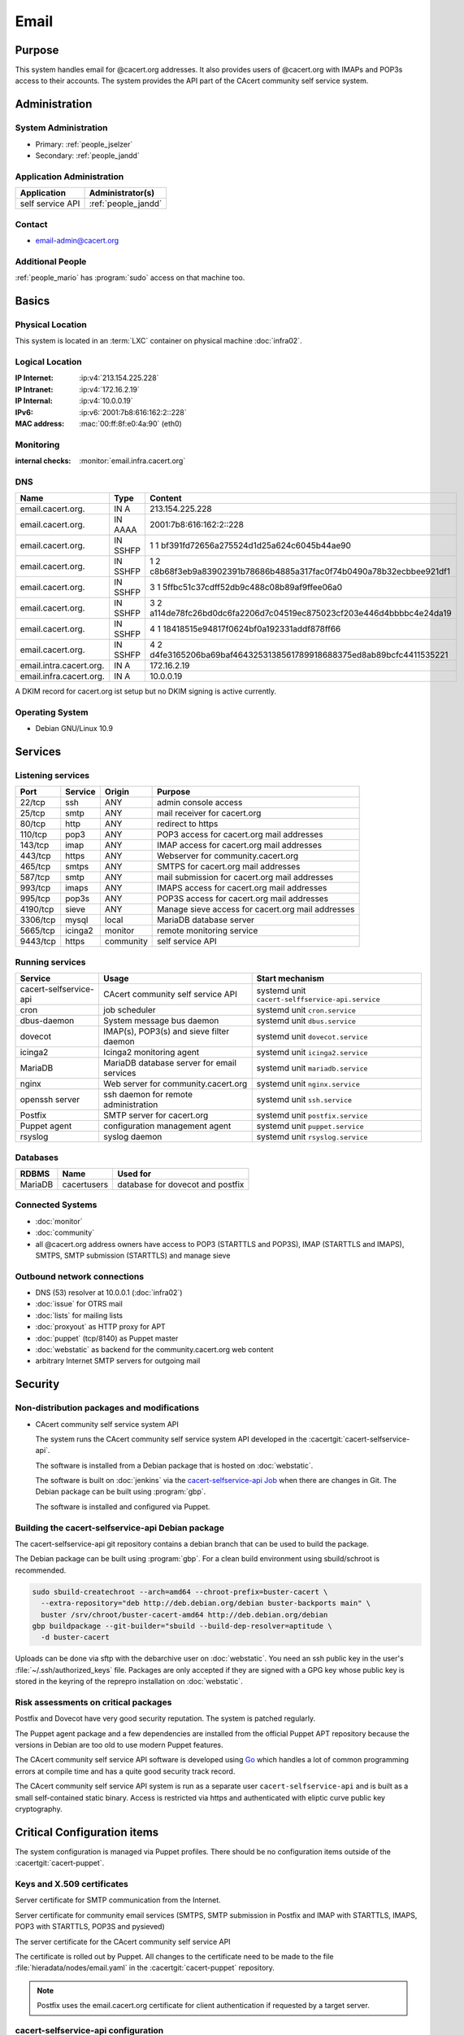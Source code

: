 .. index::
   single: Systems; Email

=====
Email
=====

Purpose
=======

This system handles email for @cacert.org addresses. It also provides users of
@cacert.org with IMAPs and POP3s access to their accounts. The system provides
the API part of the CAcert community self service system.

Administration
==============

System Administration
---------------------

* Primary: :ref:`people_jselzer`
* Secondary: :ref:`people_jandd`

Application Administration
--------------------------

+------------------+---------------------+
| Application      | Administrator(s)    |
+==================+=====================+
| self service API | :ref:`people_jandd` |
+------------------+---------------------+

Contact
-------

* email-admin@cacert.org

Additional People
-----------------

:ref:`people_mario` has :program:`sudo` access on that machine too.

Basics
======

Physical Location
-----------------

This system is located in an :term:`LXC` container on physical machine
:doc:`infra02`.

Logical Location
----------------

:IP Internet: :ip:v4:`213.154.225.228`
:IP Intranet: :ip:v4:`172.16.2.19`
:IP Internal: :ip:v4:`10.0.0.19`
:IPv6:        :ip:v6:`2001:7b8:616:162:2::228`
:MAC address: :mac:`00:ff:8f:e0:4a:90` (eth0)

.. seealso::

   See :doc:`../network`

.. index::
   single: Monitoring; Email

Monitoring
----------

:internal checks: :monitor:`email.infra.cacert.org`

DNS
---

.. index::
   single: DNS records; Email

+-------------------------+-----------+----------------------------------------------------------------------+
| Name                    | Type      | Content                                                              |
+=========================+===========+======================================================================+
| email.cacert.org.       | IN A      | 213.154.225.228                                                      |
+-------------------------+-----------+----------------------------------------------------------------------+
| email.cacert.org.       | IN  AAAA  | 2001:7b8:616:162:2::228                                              |
+-------------------------+-----------+----------------------------------------------------------------------+
| email.cacert.org.       | IN  SSHFP | 1 1 bf391fd72656a275524d1d25a624c6045b44ae90                         |
+-------------------------+-----------+----------------------------------------------------------------------+
| email.cacert.org.       | IN  SSHFP | 1 2 c8b68f3eb9a83902391b78686b4885a317fac0f74b0490a78b32ecbbee921df1 |
+-------------------------+-----------+----------------------------------------------------------------------+
| email.cacert.org.       | IN  SSHFP | 3 1 5ffbc51c37cdff52db9c488c08b89af9ffee06a0                         |
+-------------------------+-----------+----------------------------------------------------------------------+
| email.cacert.org.       | IN  SSHFP | 3 2 a114de78fc26bd0dc6fa2206d7c04519ec875023cf203e446d4bbbbc4e24da19 |
+-------------------------+-----------+----------------------------------------------------------------------+
| email.cacert.org.       | IN  SSHFP | 4 1 18418515e94817f0624bf0a192331addf878ff66                         |
+-------------------------+-----------+----------------------------------------------------------------------+
| email.cacert.org.       | IN  SSHFP | 4 2 d4fe3165206ba69baf4643253138561789918688375ed8ab89bcfc4411535221 |
+-------------------------+-----------+----------------------------------------------------------------------+
| email.intra.cacert.org. | IN A      | 172.16.2.19                                                          |
+-------------------------+-----------+----------------------------------------------------------------------+
| email.infra.cacert.org. | IN A      | 10.0.0.19                                                            |
+-------------------------+-----------+----------------------------------------------------------------------+

A DKIM record for cacert.org ist setup but no DKIM signing is active currently.

.. todo:: setup DKIM properly, see :bug:`696` for an older discussion

.. todo:: setup SPF records when the system is ready, see :bug:`492` for an
   older discussion

.. seealso::

   See :wiki:`SystemAdministration/Procedures/DNSChanges`

Operating System
----------------

.. index::
   single: Debian GNU/Linux; Buster
   single: Debian GNU/Linux; 10.9

* Debian GNU/Linux 10.9

Services
========

Listening services
------------------

+----------+---------+-----------+-------------------------------------+
| Port     | Service | Origin    | Purpose                             |
+==========+=========+===========+=====================================+
| 22/tcp   | ssh     | ANY       | admin console access                |
+----------+---------+-----------+-------------------------------------+
| 25/tcp   | smtp    | ANY       | mail receiver for cacert.org        |
+----------+---------+-----------+-------------------------------------+
| 80/tcp   | http    | ANY       | redirect to https                   |
+----------+---------+-----------+-------------------------------------+
| 110/tcp  | pop3    | ANY       | POP3 access for cacert.org mail     |
|          |         |           | addresses                           |
+----------+---------+-----------+-------------------------------------+
| 143/tcp  | imap    | ANY       | IMAP access for cacert.org mail     |
|          |         |           | addresses                           |
+----------+---------+-----------+-------------------------------------+
| 443/tcp  | https   | ANY       | Webserver for community.cacert.org  |
+----------+---------+-----------+-------------------------------------+
| 465/tcp  | smtps   | ANY       | SMTPS for cacert.org mail addresses |
+----------+---------+-----------+-------------------------------------+
| 587/tcp  | smtp    | ANY       | mail submission for cacert.org mail |
|          |         |           | addresses                           |
+----------+---------+-----------+-------------------------------------+
| 993/tcp  | imaps   | ANY       | IMAPS access for cacert.org mail    |
|          |         |           | addresses                           |
+----------+---------+-----------+-------------------------------------+
| 995/tcp  | pop3s   | ANY       | POP3S access for cacert.org mail    |
|          |         |           | addresses                           |
+----------+---------+-----------+-------------------------------------+
| 4190/tcp | sieve   | ANY       | Manage sieve access for cacert.org  |
|          |         |           | mail addresses                      |
+----------+---------+-----------+-------------------------------------+
| 3306/tcp | mysql   | local     | MariaDB database server             |
+----------+---------+-----------+-------------------------------------+
| 5665/tcp | icinga2 | monitor   | remote monitoring service           |
+----------+---------+-----------+-------------------------------------+
| 9443/tcp | https   | community | self service API                    |
+----------+---------+-----------+-------------------------------------+

Running services
----------------

.. index::
   single: cacert-selfservice-api
   single: cron
   single: dbus
   single: dovecot
   single: icinga2
   single: mariadb
   single: nginx
   single: openssh
   single: postfix
   single: puppet
   single: rsyslog

+------------------------+--------------------------------------------+--------------------------------------------------+
| Service                | Usage                                      | Start mechanism                                  |
+========================+============================================+==================================================+
| cacert-selfservice-api | CAcert community self service API          | systemd unit ``cacert-selffservice-api.service`` |
+------------------------+--------------------------------------------+--------------------------------------------------+
| cron                   | job scheduler                              | systemd unit ``cron.service``                    |
+------------------------+--------------------------------------------+--------------------------------------------------+
| dbus-daemon            | System message bus daemon                  | systemd unit ``dbus.service``                    |
+------------------------+--------------------------------------------+--------------------------------------------------+
| dovecot                | IMAP(s), POP3(s) and sieve filter daemon   | systemd unit ``dovecot.service``                 |
+------------------------+--------------------------------------------+--------------------------------------------------+
| icinga2                | Icinga2 monitoring agent                   | systemd unit ``icinga2.service``                 |
+------------------------+--------------------------------------------+--------------------------------------------------+
| MariaDB                | MariaDB database server for email services | systemd unit ``mariadb.service``                 |
+------------------------+--------------------------------------------+--------------------------------------------------+
| nginx                  | Web server for community.cacert.org        | systemd unit ``nginx.service``                   |
+------------------------+--------------------------------------------+--------------------------------------------------+
| openssh server         | ssh daemon for remote administration       | systemd unit ``ssh.service``                     |
+------------------------+--------------------------------------------+--------------------------------------------------+
| Postfix                | SMTP server for cacert.org                 | systemd unit ``postfix.service``                 |
+------------------------+--------------------------------------------+--------------------------------------------------+
| Puppet agent           | configuration management agent             | systemd unit ``puppet.service``                  |
+------------------------+--------------------------------------------+--------------------------------------------------+
| rsyslog                | syslog daemon                              | systemd unit ``rsyslog.service``                 |
+------------------------+--------------------------------------------+--------------------------------------------------+

Databases
---------

+---------+---------------+----------------------------------+
| RDBMS   | Name          | Used for                         |
+=========+===============+==================================+
| MariaDB | cacertusers   | database for dovecot and postfix |
+---------+---------------+----------------------------------+

Connected Systems
-----------------

* :doc:`monitor`
* :doc:`community`
* all @cacert.org address owners have access to POP3 (STARTTLS and POP3S), IMAP
  (STARTTLS and IMAPS), SMTPS, SMTP submission (STARTTLS) and manage sieve

Outbound network connections
----------------------------

* DNS (53) resolver at 10.0.0.1 (:doc:`infra02`)
* :doc:`issue` for OTRS mail
* :doc:`lists` for mailing lists
* :doc:`proxyout` as HTTP proxy for APT
* :doc:`puppet` (tcp/8140) as Puppet master
* :doc:`webstatic` as backend for the community.cacert.org web content

* arbitrary Internet SMTP servers for outgoing mail

Security
========

.. sshkeys::
   :RSA:     SHA256:yLaPPrmoOQI5G3hoa0iFoxf6wPdLBJCnizLsu+6SHfE MD5:a1:d2:17:53:6b:0f:b6:a4:14:13:46:f7:04:ef:4a:23
   :ECDSA:   SHA256:oRTeePwmvQ3G+iIG18BFGeyHUCPPID5EbUu7vE4k2hk MD5:16:95:af:c9:71:f4:d8:f7:91:7f:f7:2f:25:b3:f1:63
   :ED25519: SHA256:1P4xZSBrppuvRkMlMThWF4mRhog3Xtiribz8RBFTUiE MD5:db:1e:68:3f:dd:b0:bb:68:c8:8b:cb:39:85:7d:f7:40

Non-distribution packages and modifications
-------------------------------------------

* CAcert community self service system API

  The system runs the CAcert community self service system API developed in the
  :cacertgit:`cacert-selfservice-api`.

  The software is installed from a Debian package that is hosted on :doc:`webstatic`.

  The software is built on :doc:`jenkins` via the `cacert-selfservice-api Job`_
  when there are changes in Git. The Debian package can be built using
  :program:`gbp`.

  The software is installed and configured via Puppet.

  .. _cacert-selfservice-api Job: https://jenkins.cacert.org/job/cacert-selfservice-api/

Building the cacert-selfservice-api Debian package
--------------------------------------------------

The cacert-selfservice-api git repository contains a debian branch that can be
used to build the package.

The Debian package can be built using :program:`gbp`. For a clean build
environment using sbuild/schroot is recommended.

.. code-block:: bash

  sudo sbuild-createchroot --arch=amd64 --chroot-prefix=buster-cacert \
    --extra-repository="deb http://deb.debian.org/debian buster-backports main" \
    buster /srv/chroot/buster-cacert-amd64 http://deb.debian.org/debian
  gbp buildpackage --git-builder="sbuild --build-dep-resolver=aptitude \
    -d buster-cacert

Uploads can be done via sftp with the debarchive user on :doc:`webstatic`. You
need an ssh public key in the user's :file:`~/.ssh/authorized_keys` file.
Packages are only accepted if they are signed with a GPG key whose public key
is stored in the keyring of the reprepro installation on :doc:`webstatic`.

Risk assessments on critical packages
-------------------------------------

Postfix and Dovecot have very good security reputation. The system is patched
regularly.

The Puppet agent package and a few dependencies are installed from the official
Puppet APT repository because the versions in Debian are too old to use modern
Puppet features.

The CAcert community self service API software is developed using `Go
<https://golang.org/>`_ which handles a lot of common programming errors at
compile time and has a quite good security track record.

The CAcert community self service API system is run as a separate user
``cacert-selfservice-api`` and is built as a small self-contained static
binary. Access is restricted via https and authenticated with eliptic curve
public key cryptography.

Critical Configuration items
============================

The system configuration is managed via Puppet profiles. There should be no
configuration items outside of the :cacertgit:`cacert-puppet`.

.. todo: move Postfix, Dovecot, ssh and MariaDB configuration to Puppet

Keys and X.509 certificates
---------------------------

Server certificate for SMTP communication from the Internet.

.. sslcert:: email.cacert.org
   :altnames:   DNS:email.cacert.org
   :certfile:   /etc/ssl/certs/ssl-cert-email-cacert.pem
   :keyfile:    /etc/ssl/private/ssl-cert-email-cacert.key
   :serial:     147CB5
   :expiration: Feb 18 12:09:04 2022 GMT
   :sha1fp:     81:52:26:1E:92:82:17:17:26:AA:AB:4B:96:1A:DC:DC:A1:CE:3D:49
   :issuer:     CA Cert Signing Authority

Server certificate for community email services (SMTPS, SMTP submission in
Postfix and IMAP with STARTTLS, IMAPS, POP3 with STARTTLS, POP3S and pysieved)

.. sslcert:: community.cacert.org
   :altnames:   DNS:cert.community.cacert.org, DNS:cert.email.cacert.org, DNS:community.cacert.org, DNS:email.cacert.org, DNS:nocert.community.cacert.org, DNS:nocert.email.cacert.org
   :certfile:   /etc/ssl/certs/ssl-cert-community-cacert.crt
   :keyfile:    /etc/ssl/private/ssl-cert-community-cacert.key
   :serial:     147CB0
   :expiration: Feb 18 11:39:53 2022 GMT
   :sha1fp:     B2:90:DE:4D:8D:D9:3A:FE:22:3A:67:95:E2:CD:F7:30:55:4B:38:AC
   :issuer:     CA Cert Signing Authority

.. sslcert:: community.cacert.org
   :certfile:  /etc/ssl/public/community.cacert.org.crt.pem
   :keyfile:   /etc/ssl/private/community.cacert.org.key.pem
   :serial:    147CB0
   :secondary:

The server certificate for the CAcert community self service API

.. sslcert:: email.infra.cacert.org
   :altnames:   DNS:email.infra.cacert.org
   :certfile:   /etc/cacert-selfservice-api/certs/server.crt.pem
   :keyfile:    /etc/cacert-selfservice-api/private/server.key.pem
   :serial:     02D954
   :expiration: Aug 16 10:01:04 2021 GMT
   :sha1fp:     C7:34:5A:CF:3F:82:8E:82:4D:2C:90:55:48:7D:BF:5A:17:53:F2:E7
   :issuer:     CAcert Class 3 Root

The certificate is rolled out by Puppet. All changes to the certificate need to
be made to the file :file:`hieradata/nodes/email.yaml` in the
:cacertgit:`cacert-puppet` repository.

.. note::

   Postfix uses the email.cacert.org certificate for client authentication if
   requested by a target server.

.. seealso::

   * :wiki:`SystemAdministration/CertificateList`

.. index::
   pair: cacert-selfservice-api; configuration

cacert-selfservice-api configuration
------------------------------------

The service configuration is contained in
`/etc/cacert-selfservice-api/config.yaml` and is managed by the Puppet manifest
profiles::cacert_selfservice_api.

.. index::
   pair: dovecot; configuration

Dovecot configuration
---------------------

Dovecot configuration is stored in the :file:`/etc/dovecot/` directory. The
database settings are stored in
:file:`dovecot-sql.conf.ext`.

.. index::
   pair: dovecot; authentication

.. topic:: Dovecot authentication

   There is a special master password so that webmail can do the authentication
   for dovecot using certificates. This is defined in
   :file:`/etc/dovecot/dovecot-sql.conf.ext`.

.. index::
   pair: MariaDB; configuration

MariaDB configuration
---------------------

MariaDB configuration is stored in the :file:`/etc/mysql/` directory.

.. index::
   pair: Postfix; configuration

Postfix configuration
---------------------

Postfix configuration is stored in the :file:`/etc/postfix/` directory. The
following files are special for this setup:

+----------------+-------------------------------------------------------------+
| File           | Used for                                                    |
+================+=============================================================+
| arbitration    | rewrite recipients matching specific regular expressions to |
|                | support+deletedaccounts@cacert.org and                      |
|                | support@issue.cacert.org                                    |
+----------------+-------------------------------------------------------------+
| cacert-inc-bcc | used as recipient_bcc_maps for specific functional mail     |
|                | addresses                                                   |
+----------------+-------------------------------------------------------------+
| main.cf        | the main configuration file                                 |
+----------------+-------------------------------------------------------------+
| master.cf      | adds configuration for the community SMTPS and SMTP         |
|                | submission transports                                       |
+----------------+-------------------------------------------------------------+
| mysql-\*.cf    | configuration of several MySQL queries for alias mapping,   |
|                | Postfix operates on views for the user table                |
+----------------+-------------------------------------------------------------+
| transport      | forward email for lists.cacert.org to :doc:`lists` and for  |
|                | issue.cacert.org to :doc:`issue`                            |
+----------------+-------------------------------------------------------------+

.. todo:: consider to send all outgoing mail via emailout

Email storage
-------------

Mail for :samp:`{user}` is stored in :samp:`/home/mailboxes/{user}/Maildir`.

.. todo::
   move mail storage to a separate data volume to allow easier backup and OS
   upgrades

Tasks
=====

.. index::
   single: add email users

Adding email users
------------------

Email admins can create new email user accounts via
https://selfservice.cacert.org/create-email-account. The contact email address
entered in the web form will receive an email that contains a link to allow
setting an initial password. Setting the initial password only works if the
user authenticates with a valid client certificate for the contact email
address.

.. note::

   * users can reset their password via
     https://selfservice.cacert.org/password-reset

Setting up mail aliases
-----------------------

There are two types of aliases.

1. The first type are those that are never sent from. e.g.
   postmaster@cacert.org.  All these aliases are defined in
   :file:`/etc/aliases`.  Don't forget to run

   .. code-block:: bash

      postalias /etc/aliases

   after any changes. Aliases for issue tracking are installed here as
   :samp:`{issuetrackingaddress} : {issuetrackingaddress}@issue.cacert.org`.

2. The second type are those aliases that are used to send email too, e.g
   pr@cacert.org. These aliases are recorded in the aliases table on the
   cacertusers database. The reason for this implementation is to only allow
   the designated person to send email from this email address.

Client certificate authentication
---------------------------------

There were plans for X.509 certificate authentication for mail services, but
there is no progress so far.

Changes
=======

Planned
-------

.. todo:: implement CRL checking

.. todo::
   throttle brute force attack attempts using fail2ban or similar mechanism

System Future
-------------

* No plans

Additional documentation
========================

.. seealso::

   * :wiki:`PostfixConfiguration`
   * :wiki:`SystemAdministration/Systems/Email` for some discussion on legal
     implications related to mail archiving

References
----------

Postfix documentation
   http://www.postfix.org/documentation.html
Postfix Debian wiki page
   https://wiki.debian.org/Postfix
Dovecot 2.x wiki
   http://wiki2.dovecot.org/FrontPage

